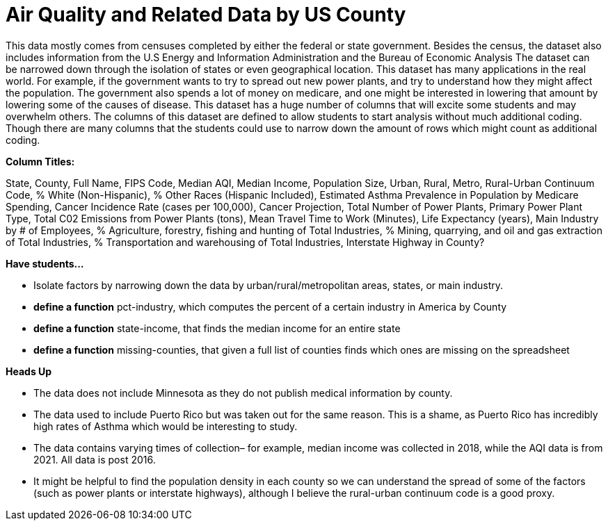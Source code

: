 = Air Quality and Related Data by US County

This data mostly comes from censuses completed by either the federal or state government. Besides the census, the dataset also includes information from the U.S Energy and Information Administration and the Bureau of Economic Analysis The dataset can be narrowed down through the isolation of states or even geographical location. 
This dataset has many applications in the real world. For example, if the government wants to try to spread out new power plants, and try to understand how they might affect the population. The government also spends a lot of money on medicare, and one might be interested in lowering that amount by lowering some of the causes of disease. 
This dataset has a huge number of columns that will excite some students and may overwhelm others.
The columns of this dataset are defined to allow students to start analysis without much additional coding. Though there are many columns that the students could use to narrow down the amount of rows which might count as additional coding.

*Column Titles:*

State, County, Full Name, FIPS Code, Median AQI, Median Income, Population Size, Urban, Rural, Metro, Rural-Urban Continuum Code, % White (Non-Hispanic), % Other Races (Hispanic Included), Estimated Asthma Prevalence in Population by Medicare Spending, Cancer Incidence Rate (cases per 100,000), Cancer Projection, Total Number of Power Plants, Primary Power Plant Type, Total C02 Emissions from Power Plants (tons), Mean Travel Time to Work (Minutes), Life Expectancy (years), Main Industry by # of Employees, % Agriculture, forestry, fishing and hunting of Total Industries, % Mining, quarrying, and oil and gas extraction of Total Industries, % Transportation and warehousing of Total Industries, Interstate Highway in County?

*Have students...*

- Isolate factors by narrowing down the data by urban/rural/metropolitan areas, states, or main industry. 

- *define a function* pct-industry, which computes the percent of a certain industry in America by County

- *define a function* state-income, that finds the median income for an entire state

- *define a function* missing-counties, that given a full list of counties finds which ones are missing on the spreadsheet

*Heads Up*

- The data does not include Minnesota as they do not publish medical information by county. 
- The data used to include Puerto Rico but was taken out for the same reason. This is a shame, as Puerto Rico has incredibly high rates of Asthma which would be interesting to study. 
- The data contains varying times of collection– for example, median income was collected in 2018, while the AQI data is from 2021. All data is post 2016. 
- It might be helpful to find the population density in each county so we can understand the spread of some of the factors (such as power plants or interstate highways), although I believe the rural-urban continuum code is a good proxy. 


